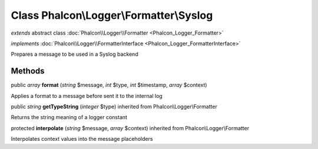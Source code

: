 Class **Phalcon\\Logger\\Formatter\\Syslog**
============================================

*extends* abstract class :doc:`Phalcon\\Logger\\Formatter <Phalcon_Logger_Formatter>`

*implements* :doc:`Phalcon\\Logger\\FormatterInterface <Phalcon_Logger_FormatterInterface>`

Prepares a message to be used in a Syslog backend


Methods
-------

public *array*  **format** (*string* $message, *int* $type, *int* $timestamp, *array* $context)

Applies a format to a message before sent it to the internal log



public *string*  **getTypeString** (*integer* $type) inherited from Phalcon\\Logger\\Formatter

Returns the string meaning of a logger constant



protected  **interpolate** (*string* $message, *array* $context) inherited from Phalcon\\Logger\\Formatter

Interpolates context values into the message placeholders



